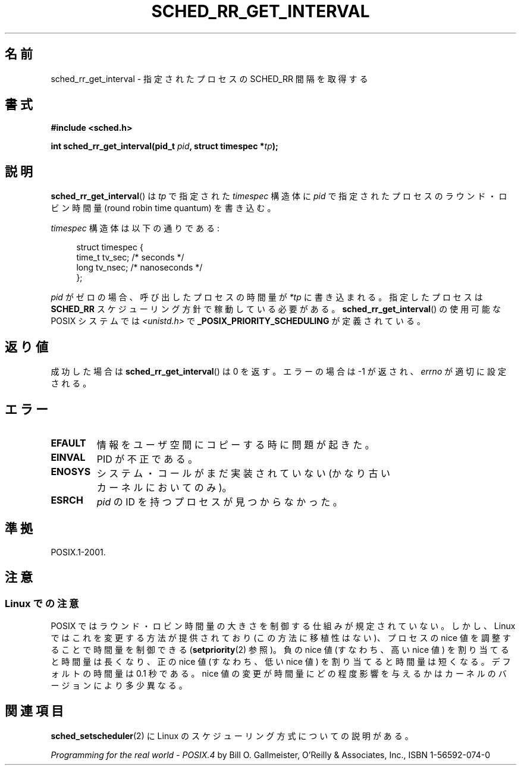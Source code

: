 .\" Hey Emacs! This file is -*- nroff -*- source.
.\"
.\" Copyright (C) Tom Bjorkholm & Markus Kuhn, 1996
.\"
.\" This is free documentation; you can redistribute it and/or
.\" modify it under the terms of the GNU General Public License as
.\" published by the Free Software Foundation; either version 2 of
.\" the License, or (at your option) any later version.
.\"
.\" The GNU General Public License's references to "object code"
.\" and "executables" are to be interpreted as the output of any
.\" document formatting or typesetting system, including
.\" intermediate and printed output.
.\"
.\" This manual is distributed in the hope that it will be useful,
.\" but WITHOUT ANY WARRANTY; without even the implied warranty of
.\" MERCHANTABILITY or FITNESS FOR A PARTICULAR PURPOSE.  See the
.\" GNU General Public License for more details.
.\"
.\" You should have received a copy of the GNU General Public
.\" License along with this manual; if not, write to the Free
.\" Software Foundation, Inc., 59 Temple Place, Suite 330, Boston, MA 02111,
.\" USA.
.\"
.\" 1996-04-01 Tom Bjorkholm <tomb@mydata.se>
.\"            First version written
.\" 1996-04-10 Markus Kuhn <mskuhn@cip.informatik.uni-erlangen.de>
.\"            revision
.\"
.\" Japanese Version Copyright (c) 1997 HANATAKA Shinya
.\"         all rights reserved.
.\" Translated 1997-02-23, HANATAKA Shinya <hanataka@abyss.rim.or.jp>
.\" Updated 2003-10-11, Kentaro Shirakata <argrath@ub32.org>
.\" Updated 2007-05-28, Akihiro MOTOKI <amotoki@dd.iij4u.or.jp>, LDP v2.48
.\"
.\"WORD:	interval		間隔
.\"WORD:	round robin		ラウンド・ロビン
.\"WORD:	process			プロセス
.\"WORD:	scheduling		スケジューリング
.\"WORD:	policy			方針
.\"WORD:	implement		実装
.\"
.TH SCHED_RR_GET_INTERVAL 2 2007-04-06 "Linux" "Linux Programmer's Manual"
.SH 名前
sched_rr_get_interval  \- 指定されたプロセスの SCHED_RR 間隔を取得する
.SH 書式
.B #include <sched.h>
.sp
.BI "int sched_rr_get_interval(pid_t " pid ", struct timespec *" tp );
.SH 説明
.BR sched_rr_get_interval ()
は \fItp\fP で指定された \fItimespec\fP 構造体に
\fIpid\fP で指定されたプロセスのラウンド・ロビン時間量
(round robin time quantum) を書き込む。

\fItimespec\fP 構造体は以下の通りである:

.in +4n
.nf
struct timespec {
    time_t tv_sec;    /* seconds */
    long   tv_nsec;   /* nanoseconds */
};
.fi
.in

\fIpid\fP がゼロの場合、呼び出したプロセスの時間量が
\fI*tp\fP に書き込まれる。指定したプロセスは
.B SCHED_RR
スケジューリング方針で稼動している必要がある。
.\" FIXME . On Linux, sched_rr_get_interval()
.\" returns the timeslice for SCHED_OTHER processes -- this timeslice
.\" is influenced by the nice value.
.\" For SCHED_FIFO processes, this always returns 0.
.\"
.\" ラウンド・ロビン時間量は Linux 1.3.81 では変更できない。
.\" 
.BR sched_rr_get_interval ()
の使用可能な POSIX システムでは
.I <unistd.h>
で
.B _POSIX_PRIORITY_SCHEDULING
が定義されている。
.SH 返り値
成功した場合は
.BR sched_rr_get_interval ()
は 0 を返す。
エラーの場合は \-1 が返され、
.I errno
が適切に設定される。
.SH エラー
.TP
.B EFAULT
情報をユーザ空間にコピーする時に問題が起きた。
.TP
.B EINVAL
PID が不正である。
.TP
.B ENOSYS
システム・コールがまだ実装されていない (かなり古いカーネルにおいてのみ)。
.TP
.B ESRCH
\fIpid\fP の ID を持つプロセスが見つからなかった。
.SH 準拠
POSIX.1-2001.
.SH 注意
.SS Linux での注意
.\" FIXME
.\" From at least Linux 2.6.9, the following is no longer true
.\" for SCHED_RR processes.  For RR processes the timeslice is always
.\" DEF_TIMESLICE, or 0.1 secs.
.\" Was the following really true for older kernels?
.\" Must build a 2.6.8 kernel and retest, and rewrite the following text
.\" appropriately.
POSIX ではラウンド・ロビン時間量の大きさを制御する仕組みが規定されていない。
しかし、Linux ではこれを変更する方法が提供されており (この方法に移植性はない)、
プロセスの nice 値を調整することで時間量を制御できる
.RB ( setpriority (2)
参照)。
負の nice 値 (すなわち、高い nice 値) を割り当てると時間量は長くなり、
正の nice 値 (すなわち、低い nice 値) を割り当てると時間量は短くなる。
デフォルトの時間量は 0.1 秒である。
nice 値の変更が時間量にどの程度影響を与えるかは
カーネルのバージョンにより多少異なる。
.\" .SH バグ
.\" Linux 1.3.81 の時点では
.\" .BR sched_rr_get_interval ()
.\" は ENOSYS エラーを返す。
.\" これは SCHED_RR はまだ完全には実装されておらず、
.\" 適切にテストされていないからである。
.SH 関連項目
.BR sched_setscheduler (2)
に Linux のスケジューリング方式についての説明がある。
.PP
.I Programming for the real world \- POSIX.4
by Bill O. Gallmeister, O'Reilly & Associates, Inc., ISBN 1-56592-074-0
